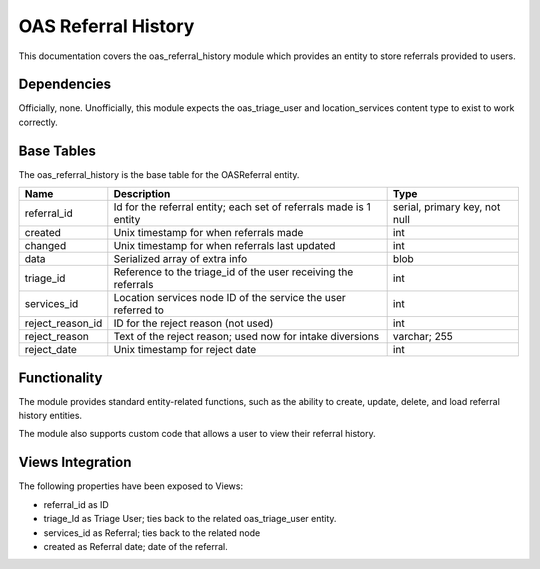 ==============================
OAS Referral History
==============================


This documentation covers the oas_referral_history module which provides an entity to store referrals provided to users.


Dependencies
=============
Officially, none.  Unofficially, this module expects the oas_triage_user and location_services content type to exist to work correctly.

Base Tables
==============

The oas_referral_history is the base table for the OASReferral entity.

+-----------------------+-------------------------------------+-------------------------------+
| Name                  | Description                         | Type                          |
+=======================+=====================================+===============================+
| referral_id           | Id for the referral entity; each    | serial, primary key, not null |
|                       | set of referrals made is 1 entity   |                               |
+-----------------------+-------------------------------------+-------------------------------+
| created               | Unix timestamp for when referrals   | int                           |
|                       | made                                |                               |
+-----------------------+-------------------------------------+-------------------------------+
| changed               | Unix timestamp for when referrals   | int                           |
|                       | last updated                        |                               |
+-----------------------+-------------------------------------+-------------------------------+
| data                  | Serialized array of extra info      | blob                          |
+-----------------------+-------------------------------------+-------------------------------+
| triage_id             | Reference to the triage_id of the   | int                           |
|                       | user receiving the referrals        |                               |
+-----------------------+-------------------------------------+-------------------------------+
| services_id           | Location services node ID of the    | int                           |
|                       | service the user referred to        |                               |
+-----------------------+-------------------------------------+-------------------------------+
| reject_reason_id      | ID for the reject reason (not used) | int                           |
+-----------------------+-------------------------------------+-------------------------------+
| reject_reason         | Text of the reject reason; used now | varchar; 255                  |
|                       | for intake diversions               |                               |
+-----------------------+-------------------------------------+-------------------------------+
| reject_date           | Unix timestamp for reject date      | int                           |
+-----------------------+-------------------------------------+-------------------------------+

                          
Functionality
===============

The module provides standard entity-related functions, such as the ability to create, update, delete, and load referral history entities.

The module also supports custom code that allows a user to view their referral history.


Views Integration
===================

The following properties have been exposed to Views:

* referral_id as ID
* triage_Id as Triage User; ties back to the related oas_triage_user entity.
* services_id as Referral; ties back to the related node
* created as Referral date; date of the referral.


  

